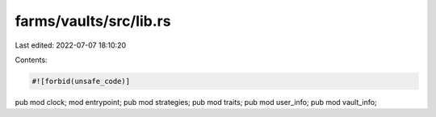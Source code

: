 farms/vaults/src/lib.rs
=======================

Last edited: 2022-07-07 18:10:20

Contents:

.. code-block:: rs

    #![forbid(unsafe_code)]

pub mod clock;
mod entrypoint;
pub mod strategies;
pub mod traits;
pub mod user_info;
pub mod vault_info;


